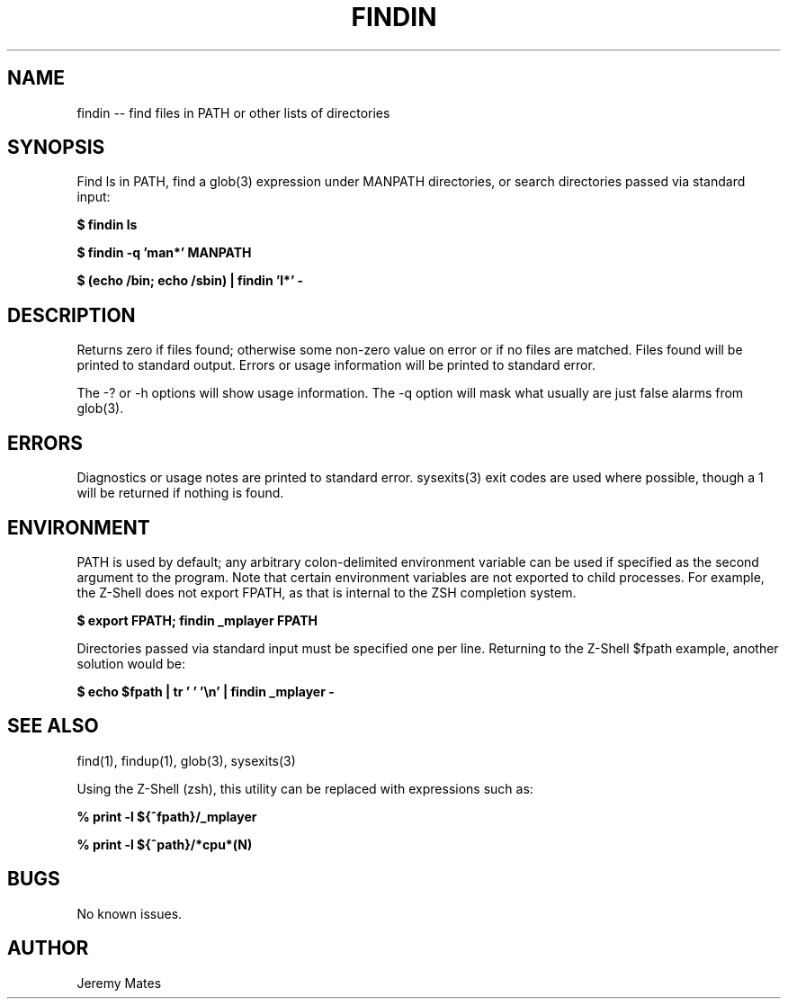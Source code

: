 .TH FINDIN 1 
.SH NAME
findin -- find files in PATH or other lists of directories
.SH SYNOPSIS
Find ls in PATH, find a glob(3) expression under MANPATH directories, or search directories passed via standard input:

.B $ findin ls

.B $ findin -q 'man*' MANPATH

.B $ (echo /bin; echo /sbin) | findin 'l*' -
.SH "DESCRIPTION"
Returns zero if files found; otherwise some non-zero value on error or if no files are matched. Files found will be printed to standard output. Errors or usage information will be printed to standard error.

The -? or -h options will show usage information. The -q option will mask what usually are just false alarms from glob(3).
.SH ERRORS
Diagnostics or usage notes are printed to standard error. sysexits(3) exit codes are used where possible, though a 1 will be returned if nothing is found.
.SH ENVIRONMENT
PATH is used by default; any arbitrary colon-delimited environment variable can be used if specified as the second argument to the program. Note that certain environment variables are not exported to child processes. For example, the Z-Shell does not export FPATH, as that is internal to the ZSH completion system.

.B $ export FPATH; findin _mplayer FPATH

Directories passed via standard input must be specified one per line. Returning to the Z-Shell $fpath example, another solution would be:

.B $ echo $fpath | tr ' ' '\\\\n' | findin _mplayer -

.SH "SEE ALSO"
find(1), findup(1), glob(3), sysexits(3)

Using the Z-Shell (zsh), this utility can be replaced with expressions such as:

.B % print -l ${^fpath}/_mplayer

.B % print -l ${^path}/*cpu*(N)

.SH BUGS
No known issues.
.SH AUTHOR
Jeremy Mates
